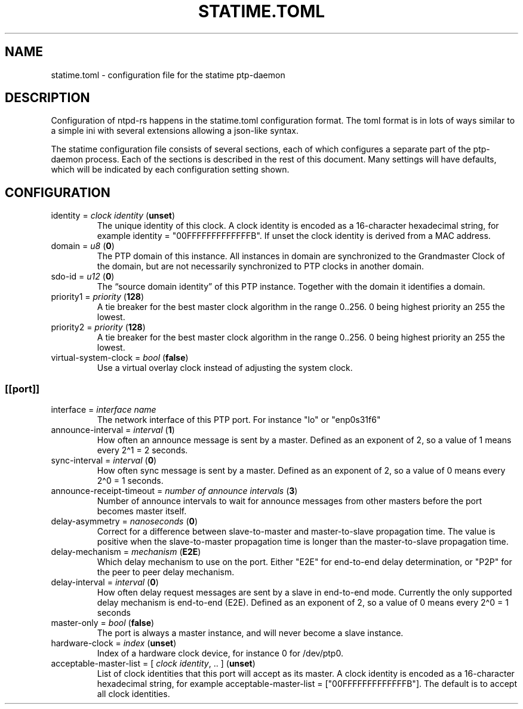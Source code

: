 .\" Automatically generated by Pandoc 3.4
.\"
.TH "STATIME.TOML" "5" "" "statime 0.2.1" "statime"
.SH NAME
\f[CR]statime.toml\f[R] \- configuration file for the statime
ptp\-daemon
.SH DESCRIPTION
Configuration of ntpd\-rs happens in the \f[CR]statime.toml\f[R]
configuration format.
The toml format is in lots of ways similar to a simple ini with several
extensions allowing a json\-like syntax.
.PP
The statime configuration file consists of several sections, each of
which configures a separate part of the ptp\-daemon process.
Each of the sections is described in the rest of this document.
Many settings will have defaults, which will be indicated by each
configuration setting shown.
.SH CONFIGURATION
.TP
\f[CR]identity\f[R] = \f[I]clock identity\f[R] (\f[B]unset\f[R])
The unique identity of this clock.
A clock identity is encoded as a 16\-character hexadecimal string, for
example \f[CR]identity = \[dq]00FFFFFFFFFFFFFB\[dq]\f[R].
If unset the clock identity is derived from a MAC address.
.TP
\f[CR]domain\f[R] = \f[I]u8\f[R] (\f[B]0\f[R])
The PTP domain of this instance.
All instances in domain are synchronized to the Grandmaster Clock of the
domain, but are not necessarily synchronized to PTP clocks in another
domain.
.TP
\f[CR]sdo\-id\f[R] = \f[I]u12\f[R] (\f[B]0\f[R])
The \[lq]source domain identity\[rq] of this PTP instance.
Together with the \f[CR]domain\f[R] it identifies a domain.
.TP
\f[CR]priority1\f[R] = \f[I]priority\f[R] (\f[B]128\f[R])
A tie breaker for the best master clock algorithm in the range
\f[CR]0..256\f[R].
\f[CR]0\f[R] being highest priority an \f[CR]255\f[R] the lowest.
.TP
\f[CR]priority2\f[R] = \f[I]priority\f[R] (\f[B]128\f[R])
A tie breaker for the best master clock algorithm in the range
\f[CR]0..256\f[R].
\f[CR]0\f[R] being highest priority an \f[CR]255\f[R] the lowest.
.TP
\f[CR]virtual\-system\-clock\f[R] = \f[I]bool\f[R] (\f[B]false\f[R])
Use a virtual overlay clock instead of adjusting the system clock.
.SS \f[CR][[port]]\f[R]
.TP
\f[CR]interface\f[R] = \f[I]interface name\f[R]
The network interface of this PTP port.
For instance \f[CR]\[dq]lo\[dq]\f[R] or \f[CR]\[dq]enp0s31f6\[dq]\f[R]
.TP
\f[CR]announce\-interval\f[R] = \f[I]interval\f[R] (\f[B]1\f[R])
How often an announce message is sent by a master.
Defined as an exponent of 2, so a value of 1 means every 2\[ha]1 = 2
seconds.
.TP
\f[CR]sync\-interval\f[R] = \f[I]interval\f[R] (\f[B]0\f[R])
How often sync message is sent by a master.
Defined as an exponent of 2, so a value of 0 means every 2\[ha]0 = 1
seconds.
.TP
\f[CR]announce\-receipt\-timeout\f[R] = \f[I]number of announce intervals\f[R] (\f[B]3\f[R])
Number of announce intervals to wait for announce messages from other
masters before the port becomes master itself.
.TP
\f[CR]delay\-asymmetry\f[R] = \f[I]nanoseconds\f[R] (\f[B]0\f[R])
Correct for a difference between slave\-to\-master and master\-to\-slave
propagation time.
The value is positive when the slave\-to\-master propagation time is
longer than the master\-to\-slave propagation time.
.TP
\f[CR]delay\-mechanism\f[R] = \f[I]mechanism\f[R] (\f[B]E2E\f[R])
Which delay mechanism to use on the port.
Either \f[CR]\[dq]E2E\[dq]\f[R] for end\-to\-end delay determination, or
\f[CR]\[dq]P2P\[dq]\f[R] for the peer to peer delay mechanism.
.TP
\f[CR]delay\-interval\f[R] = \f[I]interval\f[R] (\f[B]0\f[R])
How often delay request messages are sent by a slave in end\-to\-end
mode.
Currently the only supported delay mechanism is end\-to\-end (E2E).
Defined as an exponent of 2, so a value of 0 means every 2\[ha]0 = 1
seconds
.TP
\f[CR]master\-only\f[R] = \f[I]bool\f[R] (\f[B]false\f[R])
The port is always a master instance, and will never become a slave
instance.
.TP
\f[CR]hardware\-clock\f[R] = \f[I]index\f[R] (\f[B]unset\f[R])
Index of a hardware clock device, for instance \f[CR]0\f[R] for
\f[CR]/dev/ptp0\f[R].
.TP
\f[CR]acceptable\-master\-list\f[R] = [ \f[I]clock identity\f[R], .. ] (\f[B]unset\f[R])
List of clock identities that this port will accept as its master.
A clock identity is encoded as a 16\-character hexadecimal string, for
example
\f[CR]acceptable\-master\-list = [\[dq]00FFFFFFFFFFFFFB\[dq]]\f[R].
The default is to accept all clock identities.
